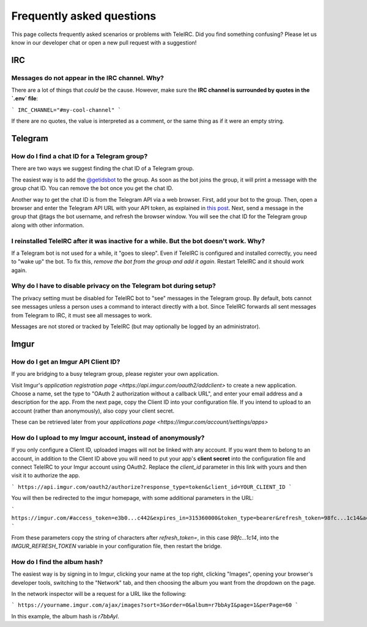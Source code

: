 ##########################
Frequently asked questions
##########################

This page collects frequently asked scenarios or problems with TeleIRC.
Did you find something confusing?
Please let us know in our developer chat or open a new pull request with a suggestion!


***
IRC
***

Messages do not appear in the IRC channel. Why?
===============================================

There are a lot of things that *could* be the cause.
However, make sure the **IRC channel is surrounded by quotes in the `.env` file**:

```
IRC_CHANNEL="#my-cool-channel"
```

If there are no quotes, the value is interpreted as a comment, or the same thing as if it were an empty string.


********
Telegram
********

.. _chat-id:

How do I find a chat ID for a Telegram group?
=============================================

There are two ways we suggest finding the chat ID of a Telegram group.

The easiest way is to add the `@getidsbot <https://t.me/getidsbot>`_ to the group.
As soon as the bot joins the group, it will print a message with the group chat ID.
You can remove the bot once you get the chat ID.

.. image:: /_static/about/faq-getidsbot.png
   :alt: Screenshot of sample message when adding @getidsbot to a group

Another way to get the chat ID is from the Telegram API via a web browser.
First, add your bot to the group.
Then, open a browser and enter the Telegram API URL with your API token, as explained in `this post <https://stackoverflow.com/questions/32423837/telegram-bot-how-to-get-a-group-chat-id/32572159#32572159>`_.
Next, send a message in the group that @tags the bot username, and refresh the browser window.
You will see the chat ID for the Telegram group along with other information.

I reinstalled TeleIRC after it was inactive for a while. But the bot doesn't work. Why?
=======================================================================================

If a Telegram bot is not used for a while, it "goes to sleep".
Even if TeleIRC is configured and installed correctly, you need to "wake up" the bot.
To fix this, *remove the bot from the group and add it again*.
Restart TeleIRC and it should work again.

.. _disable-privacy:

Why do I have to disable privacy on the Telegram bot during setup?
==================================================================

The privacy setting must be disabled for TeleIRC bot to "see" messages in the Telegram group.
By default, bots cannot see messages unless a person uses a command to interact directly with a bot.
Since TeleIRC forwards all sent messages from Telegram to IRC, it must see all messages to work.

Messages are not stored or tracked by TeleIRC (but may optionally be logged by an administrator).


*****
Imgur
*****

.. _imgur-setup:

How do I get an Imgur API Client ID?
====================================

If you are bridging to a busy telegram group, please register your own application.

Visit Imgur's `application registration page <https://api.imgur.com/oauth2/addclient>`
to create a new application. Choose a name, set the type to "OAuth 2
authorization without a callback URL", and enter your email address and a
description for the app. From the next page, copy the Client ID into your
configuration file. If you intend to upload to an account (rather than
anonymously), also copy your client secret.

These can be retrieved later from your `applications page <https://imgur.com/account/settings/apps>`

.. _imgur-login:

How do I upload to my Imgur account, instead of anonymously?
============================================================

If you only configure a Client ID, uploaded images will not be linked with any
account. If you want them to belong to an account, in addition to the Client ID
above you will need to put your app's **client secret** into the configuration
file and connect TeleIRC to your Imgur account using OAuth2. Replace the
`client_id` parameter in this link with yours and then visit it
to authorize the app.

```
https://api.imgur.com/oauth2/authorize?response_type=token&client_id=YOUR_CLIENT_ID
```

You will then be redirected to the imgur homepage, with some additional
parameters in the URL:

```
https://imgur.com/#access_token=e3b0...c442&expires_in=315360000&token_type=bearer&refresh_token=98fc...1c14&account_username=...
```

From these parameters copy the string of characters after `refresh_token=`, in
this case `98fc...1c14`, into the `IMGUR_REFRESH_TOKEN` variable in your
configuration file, then restart the bridge.

.. _imgur-album:

How do I find the album hash?
=============================

The easiest way is by signing in to Imgur, clicking your name at the top right,
clicking "Images", opening your browser's developer tools, switching to the
"Network" tab, and then choosing the album you want from the dropdown on the
page.

In the network inspector will be a request for a URL like the following:

```
https://yourname.imgur.com/ajax/images?sort=3&order=0&album=r7bbAyI&page=1&perPage=60
```

In this example, the album hash is `r7bbAyI`.
